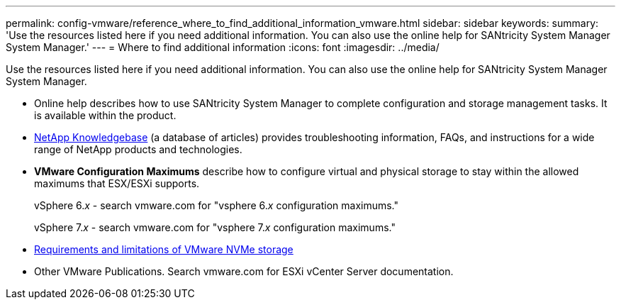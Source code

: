 ---
permalink: config-vmware/reference_where_to_find_additional_information_vmware.html
sidebar: sidebar
keywords: 
summary: 'Use the resources listed here if you need additional information. You can also use the online help for SANtricity System Manager System Manager.'
---
= Where to find additional information
:icons: font
:imagesdir: ../media/

[.lead]
Use the resources listed here if you need additional information. You can also use the online help for SANtricity System Manager System Manager.

* Online help describes how to use SANtricity System Manager to complete configuration and storage management tasks. It is available within the product.
* https://kb.netapp.com/app/[NetApp Knowledgebase] (a database of articles) provides troubleshooting information, FAQs, and instructions for a wide range of NetApp products and technologies.
* *VMware Configuration Maximums* describe how to configure virtual and physical storage to stay within the allowed maximums that ESX/ESXi supports.
+
vSphere 6._x_ - search vmware.com for "vsphere 6._x_ configuration maximums."
+
vSphere 7._x_ - search vmware.com for "vsphere 7._x_ configuration maximums."

* https://docs.vmware.com/en/VMware-vSphere/7.0/com.vmware.vsphere.storage.doc/GUID-9AEE5F4D-0CB8-4355-BF89-BB61C5F30C70.html[Requirements and limitations of VMware NVMe storage]
* Other VMware Publications. Search vmware.com for ESXi vCenter Server documentation.
